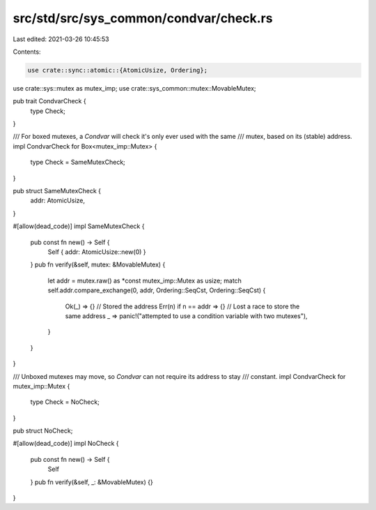 src/std/src/sys_common/condvar/check.rs
=======================================

Last edited: 2021-03-26 10:45:53

Contents:

.. code-block:: rs

    use crate::sync::atomic::{AtomicUsize, Ordering};
use crate::sys::mutex as mutex_imp;
use crate::sys_common::mutex::MovableMutex;

pub trait CondvarCheck {
    type Check;
}

/// For boxed mutexes, a `Condvar` will check it's only ever used with the same
/// mutex, based on its (stable) address.
impl CondvarCheck for Box<mutex_imp::Mutex> {
    type Check = SameMutexCheck;
}

pub struct SameMutexCheck {
    addr: AtomicUsize,
}

#[allow(dead_code)]
impl SameMutexCheck {
    pub const fn new() -> Self {
        Self { addr: AtomicUsize::new(0) }
    }
    pub fn verify(&self, mutex: &MovableMutex) {
        let addr = mutex.raw() as *const mutex_imp::Mutex as usize;
        match self.addr.compare_exchange(0, addr, Ordering::SeqCst, Ordering::SeqCst) {
            Ok(_) => {}               // Stored the address
            Err(n) if n == addr => {} // Lost a race to store the same address
            _ => panic!("attempted to use a condition variable with two mutexes"),
        }
    }
}

/// Unboxed mutexes may move, so `Condvar` can not require its address to stay
/// constant.
impl CondvarCheck for mutex_imp::Mutex {
    type Check = NoCheck;
}

pub struct NoCheck;

#[allow(dead_code)]
impl NoCheck {
    pub const fn new() -> Self {
        Self
    }
    pub fn verify(&self, _: &MovableMutex) {}
}


